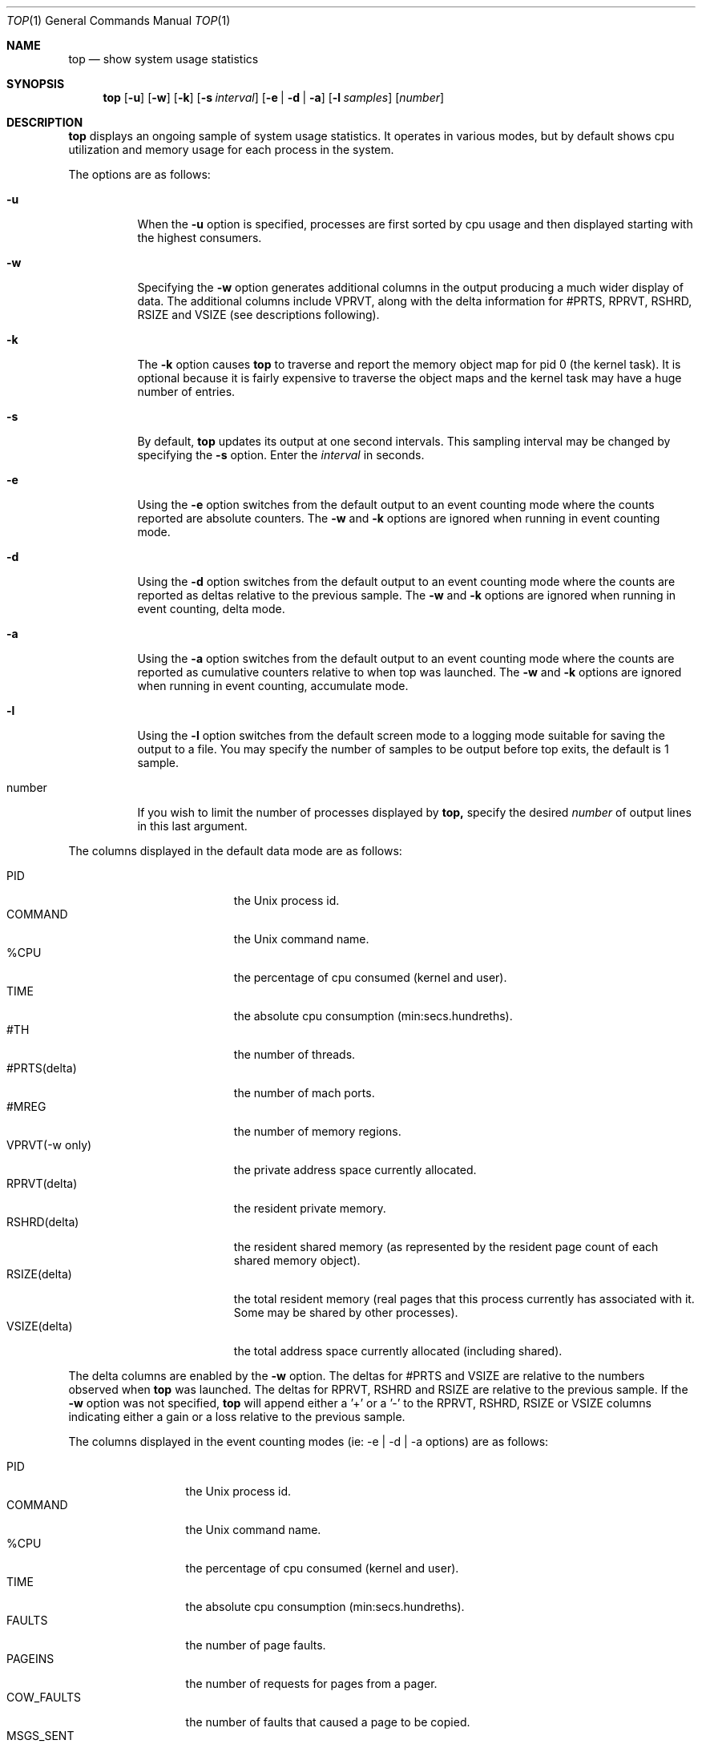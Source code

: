 .\" Copyright (c) 1999, Apple Computer, Inc.  All rights reserved.
.\"
.Dd September 30, 1999
.Dt TOP 1
.Os "Mac OS X"
.Sh NAME
.Nm top
.Nd show system usage statistics
.Sh SYNOPSIS
.Nm top
.Op Fl u
.Op Fl w
.Op Fl k
.Op Fl s Ar interval
.Op Fl e | Fl d | Fl a
.Op Fl l Ar samples
.Op Ar number
.Sh DESCRIPTION
.Nm top 
displays an ongoing sample of system usage statistics.  It operates
in various modes, but by default shows cpu utilization and
memory usage for each process in the system.
.Pp
The options are as follows:
.Bl -tag -width Ds
.It Fl u
When the
.Fl u
option is specified, processes are first sorted by cpu usage 
and then displayed starting with the highest consumers.
.It Fl w
Specifying the
.Fl w
option generates additional columns in the output producing
a much wider display of data. The additional columns include
VPRVT, along with the delta information for #PRTS,
RPRVT, RSHRD, RSIZE and VSIZE (see descriptions following).
.It Fl k
The
.Fl k
option causes
.Nm top
to traverse and report the memory object map for pid 0
(the kernel task).  It is optional because it is fairly
expensive to traverse the object maps and the kernel
task may have a huge number of entries.
.It Fl s
By default,
.Nm top
updates its output at one second intervals. This sampling
interval may be changed by specifying the
.Fl s
option.  Enter the
.Ar interval
in seconds.
.It Fl e
Using the
.Fl e
option switches from the default output to an event counting
mode where the counts reported are absolute counters.  The
.Fl w
and
.Fl k
options are ignored when running in event counting mode.
.It Fl d
Using the
.Fl d
option switches from the default output to an event counting
mode where the counts are reported as deltas relative to
the previous sample.
The
.Fl w
and
.Fl k
options are ignored when running in event counting, delta mode.
.It Fl a
Using the
.Fl a
option switches from the default output to an event counting
mode where the counts are reported as cumulative counters relative to
when top was launched.
The
.Fl w
and
.Fl k
options are ignored when running in event counting, accumulate mode.
.It Fl l
Using the
.Fl l
option switches from the default screen mode to a logging mode suitable for
saving the output to a file.  You may specify the number of samples to be
output before top exits, the default is 1 sample.
.It number
If you wish to limit the number of processes displayed by
.Nm top,
specify the desired 
.Ar number
of output lines in this last argument.
.El
.Pp
The columns displayed in the default data mode are as follows:
.Bl -tag -width VSIZE(deltadelta) -compact
.Pp
.It PID
the Unix process id.
.It COMMAND
the Unix command name.
.It %CPU
the percentage of cpu consumed (kernel and user).
.It TIME
the absolute cpu consumption (min:secs.hundreths).
.It #TH
the number of threads.
.It #PRTS(delta)
the number of mach ports.
.It #MREG
the number of memory regions.
.It VPRVT(-w only)
the private address space currently allocated.
.It RPRVT(delta)
the resident private memory.
.It RSHRD(delta)
the resident shared memory (as represented by the
resident page count of each shared memory object).
.It RSIZE(delta)
the total resident memory (real pages that this
process currently has associated with it.  Some
may be shared by other processes).
.It VSIZE(delta)
the total address space currently allocated (including shared).
.El
.Pp
The delta columns are enabled by the
.Fl w
option.  The deltas for #PRTS and VSIZE are relative
to the numbers observed when
.Nm top
was launched.  The deltas for RPRVT, RSHRD and RSIZE are relative to
the previous sample.  If the 
.Fl w
option was not specified, 
.Nm top
will append either a '+' or a '-' to the RPRVT, RSHRD, RSIZE or VSIZE
columns indicating either a gain or a loss relative to the previous sample.
.Pp
The columns displayed in the event counting modes (ie: -e | -d | -a options) 
are as follows:
.Bl -tag -width MACHSYSCALL -compact
.Pp
.It PID
the Unix process id.
.It COMMAND
the Unix command name.
.It %CPU
the percentage of cpu consumed (kernel and user).
.It TIME
the absolute cpu consumption (min:secs.hundreths).
.It FAULTS
the number of page faults.
.It PAGEINS
the number of requests for pages from a pager.
.It COW_FAULTS
the number of faults that caused a page to be copied.
.It MSGS_SENT
the number of mach messages sent by the process.
.It MSGS_RCVD
the number of mach messages received by the process.
.It BSDSYSCALL
the number of BSD system calls made by the process.
.It MACHSYSCALL
the number of MACH system calls made by the process.
.It CSWITCH
the number of context switches to this process.
.El
.Pp
The
.Nm top
command also displays some global state in the first few lines of output,
including load averages, cpu utilization and idleness, process and thread counts and memory breakdowns
for shared libraries and processes.
The
.Nm top
command is SIGWINCH savvy, so adjusting your window geometry may change
the number of processes and number of columns displayed.  Typing a 'q' will cause top to exit
immediately. Typing any other character will cause top to immediately update it's display.
.Sh SAMPLE USAGE
.Pp
top -u -s5 20
.Pp
.Nm top
will sort the processes according to cpu usage, update the output at 5 
second intervals, and limit the display to the top 20 processes.
.Sh SEE ALSO
.Xr vm_stat 1

